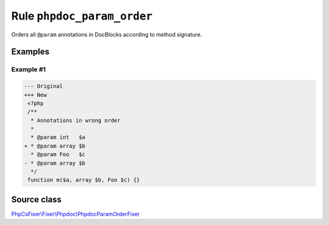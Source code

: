 ===========================
Rule ``phpdoc_param_order``
===========================

Orders all ``@param`` annotations in DocBlocks according to method signature.

Examples
--------

Example #1
~~~~~~~~~~

.. code-block:: diff

   --- Original
   +++ New
    <?php
    /**
     * Annotations in wrong order
     *
     * @param int   $a
   + * @param array $b
     * @param Foo   $c
   - * @param array $b
     */
    function m($a, array $b, Foo $c) {}
Source class
------------

`PhpCsFixer\\Fixer\\Phpdoc\\PhpdocParamOrderFixer <./../src/Fixer/Phpdoc/PhpdocParamOrderFixer.php>`_
